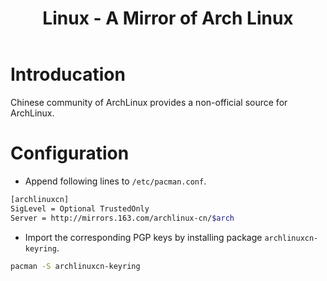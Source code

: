#+TITLE: Linux - A Mirror of Arch Linux

* Introducation
Chinese community of ArchLinux provides a non-official source for ArchLinux.
* Configuration
- Append following lines to =/etc/pacman.conf=.
#+BEGIN_SRC sh
[archlinuxcn]
SigLevel = Optional TrustedOnly
Server = http://mirrors.163.com/archlinux-cn/$arch
#+END_SRC
- Import the corresponding PGP keys by installing package =archlinuxcn-keyring=.
#+BEGIN_SRC sh
pacman -S archlinuxcn-keyring
#+END_SRC
